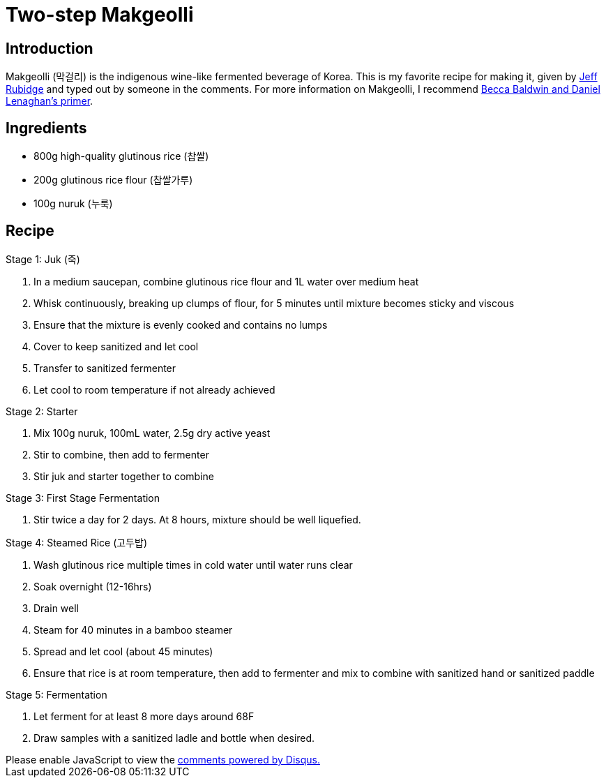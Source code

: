 = Two-step Makgeolli
:date: 2023-03-14

== Introduction
Makgeolli (막걸리) is the indigenous wine-like fermented beverage of Korea.
This is my favorite recipe for making it, given by link:https://www.youtube.com/watch?v=XYthaNAONfI[Jeff Rubidge] and typed out by someone in the comments.
For more information on Makgeolli, I recommend link:https://takjoo.files.wordpress.com/2015/03/a-primer-on-brewing-makgeolli.pdf[Becca Baldwin and Daniel Lenaghan's primer].

== Ingredients
* 800g high-quality glutinous rice (찹쌀)
* 200g glutinous rice flour (찹쌀가루)
* 100g nuruk (누룩)

== Recipe
Stage 1: Juk (죽)

1. In a medium saucepan, combine glutinous rice flour and 1L water over medium heat
2. Whisk continuously, breaking up clumps of flour, for 5 minutes until mixture becomes sticky and viscous
3. Ensure that the mixture is evenly cooked and contains no lumps
4. Cover to keep sanitized and let cool
5. Transfer to sanitized fermenter
6. Let cool to room temperature if not already achieved

Stage 2: Starter

1. Mix 100g nuruk, 100mL water, 2.5g dry active yeast
2. Stir to combine, then add to fermenter
3. Stir juk and starter together to combine

Stage 3: First Stage Fermentation

1. Stir twice a day for 2 days. At 8 hours, mixture should be well liquefied.
  
Stage 4: Steamed Rice (고두밥)

1. Wash glutinous rice multiple times in cold water until water runs clear
2. Soak overnight (12-16hrs)
3. Drain well
4. Steam for 40 minutes in a bamboo steamer
5. Spread and let cool (about 45 minutes)
6. Ensure that rice is at room temperature, then add to fermenter and mix to combine with sanitized hand or sanitized paddle

Stage 5: Fermentation

1. Let ferment for at least 8 more days around 68F
2. Draw samples with a sanitized ladle and bottle when desired.

++++
<script>
var disqus_config = function () {
  this.page.url = 'https://lgessler.com/recipes/two-step-makgeolli.html';
  this.page.identifier = '/recipes/two-step-makgeolli';
};
(function() { // DON'T EDIT BELOW THIS LINE
  var d = document, s = d.createElement('script');
  s.src = 'https://lgessler-com.disqus.com/embed.js';
  s.setAttribute('data-timestamp', +new Date());
  (d.head || d.body).appendChild(s);
})();
</script>
<noscript>Please enable JavaScript to view the <a href="https://disqus.com/?ref_noscript">comments powered by Disqus.</a></noscript>
++++ 